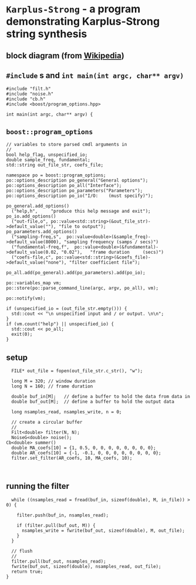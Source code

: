 * ~Karplus-Strong~ - a program demonstrating Karplus-Strong string synthesis
:PROPERTIES:
:header-args:  :tangle ../../src/driver/karplus-strong.cc
:header-args+: :main no
:END:

** block diagram (from [[https://en.wikipedia.org/wiki/Karplus%E2%80%93Strong_string_synthesis][Wikipedia]])
[[file:../../resources/images/~Karplus-Strong~_-_a_program_demonstrating_Karplus-Strong_string_synthesis/karplus_strong_2018-07-29_18-13-29.png]]

** ~#include~ s and ~int main(int argc, char** argv)~
#+BEGIN_SRC C++
#include "filt.h"
#include "noise.h"
#include "cb.h"
#include <boost/program_options.hpp>

int main(int argc, char** argv) {
#+END_SRC
** ~boost::program_options~ 
#+BEGIN_SRC C++ 
  // variables to store parsed cmdl arguments in
  //
  bool help_flag, unspecified_io;
  double sample_freq, fundamental;
  std::string out_file_str, coefs_file;

  namespace po = boost::program_options;
  po::options_description po_general("General options");
  po::options_description po_all("Interface");
  po::options_description po_parameters("Parameters");
  po::options_description po_io("I/O:    (must specify)");

  po_general.add_options()
    ("help,h",     "produce this help message and exit");
  po_io.add_options()
    ("out-file,o", po::value<std::string>(&out_file_str)->default_value(""), "file to output");    
  po_parameters.add_options()
    ("sampling-freq,s",  po::value<double>(&sample_freq)->default_value(8000), "sampling frequency (samps / secs)")
    ("fundamental-freq,f",  po::value<double>(&fundamental)->default_value(0.02, "0.02"),   "frame duration     (secs)")
    ("coefs-file,c", po::value<std::string>(&coefs_file)->default_value("none"), "filter coefficient file");    

  po_all.add(po_general).add(po_parameters).add(po_io);

  po::variables_map vm;
  po::store(po::parse_command_line(argc, argv, po_all), vm);

  po::notify(vm);

  if (unspecified_io = (out_file_str.empty())) {
    std::cout << "\n unspecified input and / or output. \n\n";
  }
  if (vm.count("help") || unspecified_io) {
    std::cout << po_all;
    exit(0);
  }
#+END_SRC
** setup
#+BEGIN_SRC C++ 
  FILE* out_file = fopen(out_file_str.c_str(), "w");

  long M = 320; // window duration
  long N = 160; // frame duration

  double buf_in[M];   // define a buffer to hold the data from data in 
  double buf_out[M];  // define a buffer to hold the output data 

  long nsamples_read, nsamples_write, n = 0;

  // create a circular buffer
  //
  Filt<double> filter(N, N);  
  NoiseG<double> noise();
Cb<double> summer()
  double MA_coefs[10] = {1, 0.5, 0, 0, 0, 0, 0, 0, 0, 0};
  double AR_coefs[10] = {-1, -0.1, 0, 0, 0, 0, 0, 0, 0, 0};
  filter.set_filter(AR_coefs, 10, MA_coefs, 10);


#+END_SRC
** running the filter
#+BEGIN_SRC C++ 
  while ((nsamples_read = fread(buf_in, sizeof(double), M, in_file)) > 0) {

    filter.push(buf_in, nsamples_read);
    
    if (filter.pull(buf_out, M)) {
      nsamples_write = fwrite(buf_out, sizeof(double), M, out_file);
    } 
  }

  // flush
  //
  filter.pull(buf_out, nsamples_read);
  fwrite(buf_out, sizeof(double), nsamples_read, out_file);
  return true;
}
#+END_SRC
 
